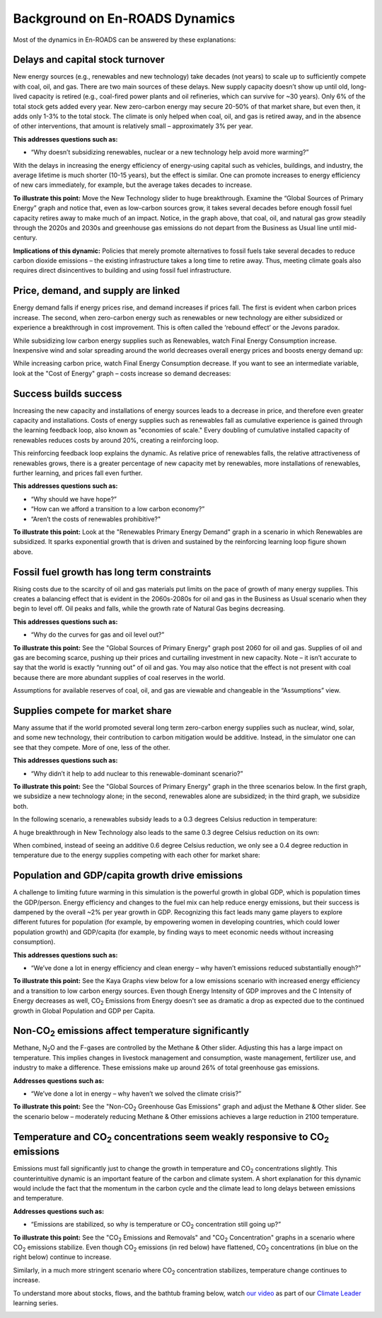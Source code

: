 Background on En-ROADS Dynamics
===============================

Most of the dynamics in En-ROADS can be answered by these explanations:

Delays and capital stock turnover
---------------------------------

New energy sources (e.g., renewables and new technology) take decades (not years) to scale up to sufficiently compete with coal, oil, and gas. There are two main sources of these delays. New supply capacity doesn’t show up until old, long-lived capacity is retired (e.g., coal-fired power plants and oil refineries, which can survive for ~30 years). Only 6% of the total stock gets added every year. New zero-carbon energy may secure 20-50% of that market share, but even then, it adds only 1-3% to the total stock. The climate is only helped when coal, oil, and gas is retired away, and in the absence of other interventions, that amount is relatively small – approximately 3% per year.

.. image:: ../images/background_images/slowcapitalstockturnover.png
    :scale: 40
    :align: center


**This addresses questions such as:**

-  “Why doesn’t subsidizing renewables, nuclear or a new technology help avoid more warming?”

With the delays in increasing the energy efficiency of energy-using capital such as vehicles, buildings, and industry, the average lifetime is much shorter (10-15 years), but the effect is similar. One can promote increases to energy efficiency of new cars immediately, for example, but the average takes decades to increase.

|image20|

**To illustrate this point:** Move the New Technology slider to huge breakthrough. Examine the “Global Sources of Primary Energy” graph and notice that, even as low-carbon sources grow, it takes several decades before enough fossil fuel capacity retires away to make much of an impact. Notice, in the graph above, that coal, oil, and natural gas grow steadily through the 2020s and 2030s and greenhouse gas emissions do not depart from the Business as Usual line until mid-century.

**Implications of this dynamic:** Policies that merely promote alternatives to fossil fuels take several decades to reduce carbon dioxide emissions – the existing infrastructure takes a long time to retire away. Thus, meeting climate goals also requires direct disincentives to building and using fossil fuel infrastructure.

Price, demand, and supply are linked 
-------------------------------------

Energy demand falls if energy prices rise, and demand increases if prices fall. The first is evident when carbon prices increase. The second, when zero-carbon energy such as renewables or new technology are either subsidized or experience a breakthrough in cost improvement. This is often called the ‘rebound effect’ or the Jevons paradox.

While subsidizing low carbon energy supplies such as Renewables, watch Final Energy Consumption increase. Inexpensive wind and solar spreading around the world decreases overall energy prices and boosts energy demand up:


|image22|

While increasing carbon price, watch Final Energy Consumption decrease. If you want to see an intermediate variable, look at the "Cost of Energy" graph – costs increase so demand decreases:


|image23|


Success builds success
----------------------

Increasing the new capacity and installations of energy sources leads to a decrease in price, and therefore even greater capacity and installations. Costs of energy supplies such as renewables fall as cumulative experience is gained through the learning feedback loop, also known as "economies of scale." Every doubling of cumulative installed capacity of renewables reduces costs by around 20%, creating a reinforcing loop.

.. image:: ../images/background_images/learningloop.png
   :scale: 50
   :align: center

This reinforcing feedback loop explains the dynamic. As relative price of renewables falls, the relative attractiveness of renewables grows, there is a greater percentage of new capacity met by renewables, more installations of renewables, further learning, and prices fall even further. 

**This addresses questions such as:**

-  “Why should we have hope?”

-  “How can we afford a transition to a low carbon economy?”

-  “Aren’t the costs of renewables prohibitive?"

**To illustrate this point:** Look at the "Renewables Primary Energy Demand" graph in a scenario in which Renewables are subsidized. It sparks exponential growth that is driven and sustained by the reinforcing learning loop figure shown above.

|image25|

.. _section-1:

.. _section-2:

.. _section-3:

Fossil fuel growth has long term constraints
--------------------------------------------

Rising costs due to the scarcity of oil and gas materials put limits on the pace of growth of many energy supplies. This creates a balancing effect that is evident in the 2060s-2080s for oil and gas in the Business as Usual scenario when they begin to level off. Oil peaks and falls, while the growth rate of Natural Gas begins decreasing. 

**This addresses questions such as:**

-  “Why do the curves for gas and oil level out?”

**To illustrate this point:** See the "Global Sources of Primary Energy" graph post 2060 for oil and gas. Supplies of oil and gas are becoming scarce, pushing up their prices and curtailing investment in new capacity. Note – it isn’t accurate to say that the world is exactly “running out” of oil and gas. You may also notice that the effect is not present with coal because there are more abundant supplies of coal reserves in the world.

|image26|

Assumptions for available reserves of coal, oil, and gas are viewable and changeable in the “Assumptions” view.

Supplies compete for market share
---------------------------------

Many assume that if the world promoted several long term zero-carbon energy supplies such as nuclear, wind, solar, and some new technology, their contribution to carbon mitigation would be additive. Instead, in the simulator one can see that they compete. More of one, less of the other.

**This addresses questions such as:**

-  “Why didn’t it help to add nuclear to this renewable-dominant scenario?”

**To illustrate this point:** See the "Global Sources of Primary Energy" graph in the three scenarios below. In the first graph, we subsidize a new technology alone; in the second, renewables alone are subsidized; in the third graph, we subsidize both. 

In the following scenario, a renewables subsidy leads to a 0.3 degrees Celsius reduction in temperature: 

.. image:: ../images/media/image52.png

A huge breakthrough in New Technology also leads to the same 0.3 degree Celsius reduction on its own: 

.. image:: ../images/media/image54.png

When combined, instead of seeing an additive 0.6 degree Celsius reduction, we only see a 0.4 degree reduction in temperature due to the energy supplies competing with each other for market share: 

.. image:: ../images/media/image53.png

Population and GDP/capita growth drive emissions
------------------------------------------------

A challenge to limiting future warming in this simulation is the powerful growth in global GDP, which is population times the GDP/person. Energy efficiency and changes to the fuel mix can help reduce energy emissions, but their success is dampened by the overall ~2% per year growth in GDP. Recognizing this fact leads many game players to explore different futures for population (for example, by empowering women in developing countries, which could lower population growth) and GDP/capita (for example, by finding ways to meet economic needs without increasing consumption).

**This addresses questions such as:**

-  “We’ve done a lot in energy efficiency and clean energy – why haven’t emissions reduced substantially enough?”

**To illustrate this point:** See the Kaya Graphs view below for a low emissions scenario with increased energy efficiency and a transition to low carbon energy sources. Even though Energy Intensity of GDP improves and the C Intensity of Energy decreases as well, CO\ :sub:`2` Emissions from Energy doesn't see as dramatic a drop as expected due to the continued growth in Global Population and GDP per Capita.

|image28|

Non-CO\ :sub:`2` emissions affect temperature significantly 
------------------------------------------------------------

Methane, N\ :sub:`2`\ O and the F-gases are controlled by the Methane & Other slider. Adjusting this has a large impact on temperature. This implies changes in livestock management and consumption, waste management, fertilizer use, and industry to make a difference. These emissions make up around 26% of total greenhouse gas emissions. 

**Addresses questions such as:**

-  “We’ve done a lot in energy – why haven’t we solved the climate crisis?”

**To illustrate this point:** See the "Non-CO\ :sub:`2` Greenhouse Gas Emissions" graph and adjust the Methane & Other slider. See the scenario below – moderately reducing Methane & Other emissions achieves a large reduction in 2100 temperature.

|image29|

Temperature and CO\ :sub:`2` concentrations seem weakly responsive to CO\ :sub:`2` emissions 
---------------------------------------------------------------------------------------------

Emissions must fall significantly just to change the growth in temperature and CO\ :sub:`2` concentrations slightly. This counterintuitive dynamic is an important feature of the carbon and climate system. A short explanation for this dynamic would include the fact that the momentum in the carbon cycle and the climate lead to long delays between emissions and temperature.

**Addresses questions such as:**

-  “Emissions are stabilized, so why is temperature or CO\ :sub:`2` concentration still going up?”

**To illustrate this point:** See the "CO\ :sub:`2` Emissions and Removals" and "CO\ :sub:`2` Concentration" graphs in a scenario where CO\ :sub:`2` emissions stabilize. Even though CO\ :sub:`2` emissions (in red below) have flattened, CO\ :sub:`2` concentrations (in blue on the right below) continue to increase.

|image30|

Similarly, in a much more stringent scenario where CO\ :sub:`2` concentration stabilizes, temperature change continues to increase.

|image31|

To understand more about stocks, flows, and the bathtub framing below, watch `our video <https://www.youtube.com/watch?v=nRlYGDBGcRA>`_ as part of our `Climate Leader <https://staging.climateinteractive.org/programs/the-climate-leader/>`_ learning series. 

.. image:: ../images/background_images/bathtub.png
   :scale: 75
   :align: center

.. SUBSTITUTIONS SECTION

.. |image0| image:: ../images/media/image2.png
   :width: 0.60671in
   :height: 0.45277in
.. |image1| image:: ../images/media/image4.png
   :width: 0.52622in
   :height: 0.48612in
.. |image2| image:: ../images/media/image6.png
   :width: 0.59639in
   :height: 0.49444in
.. |image3| image:: ../images/media/image8.png
   :width: 0.49819in
   :height: 0.48945in
.. |image4| image:: ../images/media/image10.png
   :width: 0.52569in
   :height: 0.52152in
.. |image5| image:: ../images/media/image12.png
   :width: 0.46111in
   :height: 0.49339in
.. |image6| image:: ../images/media/image14.png
   :width: 0.35931in
   :height: 0.49106in
.. |image7| image:: ../images/media/image16.png
   :width: 0.49604in
   :height: 0.49604in
.. |image8| image:: ../images/media/image18.png
   :width: 0.55694in
   :height: 0.49064in
.. |image9| image:: ../images/media/image20.png
   :width: 0.55569in
   :height: 0.45763in
.. |image10| image:: ../images/media/image22.png
   :width: 0.54511in
   :height: 0.50115in
.. |image11| image:: ../images/media/image24.png
   :width: 0.43756in
   :height: 0.48429in
.. |image12| image:: ../images/media/image26.png
   :width: 0.61475in
   :height: 0.47903in
.. |image13| image:: ../images/media/image28.png
   :width: 0.56702in
   :height: 0.49385in
.. |image14| image:: ../images/media/image30.png
   :width: 0.92623in
   :height: 0.43265in
.. |image15| image:: ../images/media/image32.png
   :width: 0.78131in
   :height: 0.49772in
.. |image16| image:: ../images/media/image34.png
   :width: 0.63286in
   :height: 0.50101in
.. |image17| image:: ../images/media/image36.png
   :width: 0.71758in
   :height: 0.49177in
.. |image18| image:: ../images/media/image38.jpg
   :scale: 40
.. |image19| image:: ../images/media/image39.jpg
   :scale: 40
.. |image20| image:: ../images/media/image40.png
   :scale: 30
.. |image21| image:: ../images/media/image42.jpg
   :scale: 75
.. |image22| image:: ../images/media/image43.png
   :scale: 30
.. |image23| image:: ../images/media/image45.png
   :scale: 30
.. |image24| image:: ../images/media/image47.png
   :width: 2.91727in
   :height: 2.44307in
.. |image25| image:: ../images/media/image49.png
   :scale: 30
.. |image26| image:: ../images/media/image50.png
   :scale: 30
.. |image27| image:: ../images/media/image52.png
.. |image28| image:: ../images/media/image58.png
   :width: 7.32153in
   :height: 2.28681in
.. |image29| image:: ../images/media/image59.png
   :scale: 30
.. |image30| image:: ../images/media/image60.png
   :scale: 30
.. |image31| image:: ../images/media/image61.png
   :scale: 30
.. |image32| image:: ../images/media/image62.jpg
   :width: 3.63125in
   :height: 2.72361in
.. |image33| image:: ../images/media/image2.png
   :width: 0.60671in
   :height: 0.45277in
.. |image34| image:: ../images/media/image4.png
   :width: 0.52622in
   :height: 0.48612in
.. |image35| image:: ../images/media/image6.png
   :width: 0.59639in
   :height: 0.49444in
.. |image36| image:: ../images/media/image8.png
   :width: 0.49819in
   :height: 0.48945in
.. |image37| image:: ../images/media/image10.png
   :width: 0.52569in
   :height: 0.52152in
.. |image38| image:: ../images/media/image12.png
   :width: 0.46111in
   :height: 0.49339in
.. |image39| image:: ../images/media/image14.png
   :width: 0.35931in
   :height: 0.49106in
.. |image40| image:: ../images/media/image16.png
   :width: 0.49604in
   :height: 0.49604in
.. |image41| image:: ../images/media/image18.png
   :width: 0.55694in
   :height: 0.49064in
.. |image42| image:: ../images/media/image20.png
   :width: 0.55569in
   :height: 0.45763in
.. |image43| image:: ../images/media/image22.png
   :width: 0.54511in
   :height: 0.50115in
.. |image44| image:: ../images/media/image24.png
   :width: 0.43756in
   :height: 0.48429in
.. |image45| image:: ../images/media/image26.png
   :width: 0.61475in
   :height: 0.47903in
.. |image46| image:: ../images/media/image28.png
   :width: 0.56702in
   :height: 0.49385in
.. |image47| image:: ../images/media/image30.png
   :width: 0.92623in
   :height: 0.43265in
.. |image48| image:: ../images/media/image32.png
   :width: 0.78131in
   :height: 0.49772in
.. |image49| image:: ../images/media/image34.png
   :width: 0.63286in
   :height: 0.50101in
.. |image50| image:: ../images/media/image36.png
   :width: 0.71758in
   :height: 0.49177in
